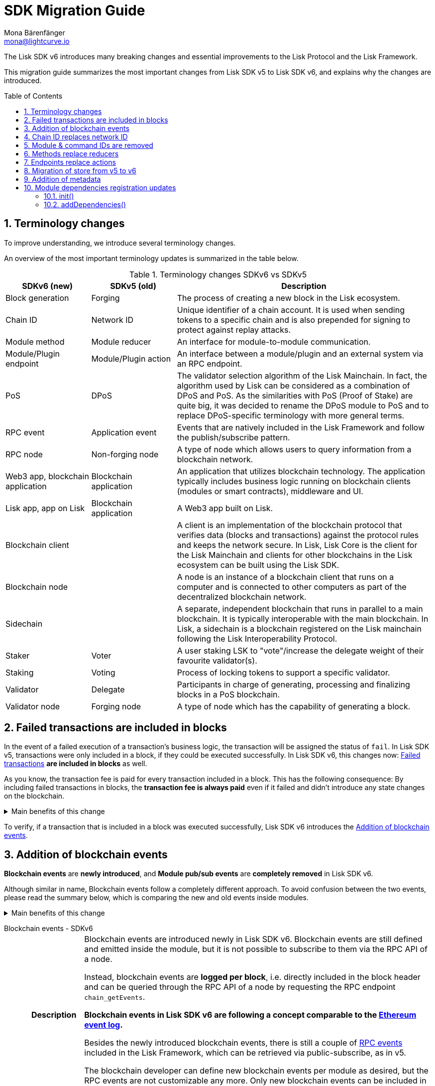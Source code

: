 = SDK Migration Guide
Mona Bärenfänger <mona@lightcurve.io>
// Settings
:toc: preamble
:idprefix:
:idseparator: -
:docs-general: beta@ROOT::
:docs-lisk-v5: lisk-sdk::
:docs-understand-modules: {docs-general}understand-blockchain/sdk/modules-commands.adoc
:sectnums:
// URLs
:url_ethereum_events: https://medium.com/mycrypto/understanding-event-logs-on-the-ethereum-blockchain-f4ae7ba50378
:url_wiki_pubsub: https://en.wikipedia.org/wiki/Publish%E2%80%93subscribe_pattern
:url_lip_37: https://github.com/LiskHQ/lips/blob/main/proposals/lip-0037.md
// Project URLs
:url_sdkv5_rpc_events: {docs-lisk-v5}events.adoc
:url_api_rpc_getEvents: {docs-general}api/lisk-node-rpc.adoc
:url_standardevent: {docs-understand-modules}#standard-event
:url_methods: {docs-understand-modules}#methods
:url_endpoints: {docs-understand-modules}#endpoints
:url_metadata: {docs-understand-modules}#module-metadata
:url_understand_rpc_events: {docs-general}understand-blockchain/sdk/rpc.adoc#rpc-events
:url_understand_txs: {docs-general}understand-blockchain/blocks-txs.adoc#successful-vs-failed-transactions
:url_build_module_event: {docs-general}build-blockchain/module/blockchain-event.adoc

The Lisk SDK v6 introduces many breaking changes and essential improvements to the Lisk Protocol and the Lisk Framework.

This migration guide summarizes the most important changes from Lisk SDK v5 to Lisk SDK v6, and explains why the changes are introduced.

== Terminology changes

To improve understanding, we introduce several terminology changes.

An overview of the most important terminology updates is summarized in the table below.

.Terminology changes SDKv6 vs SDKv5
[cols="1,1,3",options="header"]
|===
|SDKv6 (new)
|SDKv5 (old)
|Description

|Block generation
|Forging
|The process of creating a new block in the Lisk ecosystem.

|Chain ID
|Network ID
|Unique identifier of a chain account.
It is used when sending tokens to a specific chain and is also prepended for signing to protect against replay attacks.

|Module method
|Module reducer
|An interface for module-to-module communication.

|Module/Plugin endpoint
|Module/Plugin action
|An interface between a module/plugin and an external system via an RPC endpoint.

|PoS
|DPoS
|The validator selection algorithm of the Lisk Mainchain.
In fact, the algorithm used by Lisk can be considered as a combination of DPoS and PoS.
As the similarities with PoS (Proof of Stake) are quite big, it was decided to rename the DPoS module to PoS and to replace DPoS-specific terminology with more general terms.

|RPC event
|Application event
|Events that are natively included in the Lisk Framework and follow the publish/subscribe pattern.

|RPC node
|Non-forging node
|A type of node which allows users to query information from a blockchain network.

|Web3 app, blockchain application
|Blockchain application
|An application that utilizes blockchain technology.
The application typically includes business logic running on blockchain clients (modules or smart contracts), middleware and UI.

|Lisk app, app on Lisk
|Blockchain application
|A Web3 app built on Lisk.

|Blockchain client
|
|A client is an implementation of the blockchain protocol that verifies data (blocks and transactions) against the protocol rules and keeps the network secure.
In Lisk, Lisk Core is the client for the Lisk Mainchain and clients for other blockchains in the Lisk ecosystem can be built using the Lisk SDK.

|Blockchain node
|
|A node is an instance of a blockchain client that runs on a computer and is connected to other computers as part of the decentralized blockchain network.

|Sidechain
|
|A separate, independent blockchain that runs in parallel to a main blockchain.
It is typically interoperable with the main blockchain.
In Lisk, a sidechain is a blockchain registered on the Lisk mainchain following the Lisk Interoperability Protocol.

|Staker
|Voter
|A user staking LSK to "vote"/increase the delegate weight of their favourite validator(s).

|Staking
|Voting
|Process of locking tokens to support a specific validator.

|Validator
|Delegate
|Participants in charge of generating, processing and finalizing blocks in a PoS blockchain.

|Validator node
|Forging node
|A type of node which has the capability of generating a block.
|===

== Failed transactions are included in blocks

In the event of a failed execution of a transaction's business logic, the transaction will be assigned the status of `fail`.
In Lisk SDK v5, transactions were only included in a block, if they could be executed successfully.
In Lisk SDK v6, this changes now: xref:{url_understand_txs}[Failed transactions] *are included in blocks* as well.

As you know, the transaction fee is paid for every transaction included in a block.
This has the following consequence:
By including failed transactions in blocks, the *transaction fee is always paid* even if it failed and didn't introduce any state changes on the blockchain.

.Main benefits of this change
[%collapsible]
====
Increased rewards for validators::
By doing this, validators will still be rewarded for executing the logic of the transaction until the point where it failed.
Increased security::
Additionally, it mitigates the danger of DDoSing blockchain networks by spamming transactions that will fail, because the transaction fee has to be paid in any case.
====

To verify, if a transaction that is included in a block was executed successfully, Lisk SDK v6 introduces the <<addition-of-blockchain-events>>.

== Addition of blockchain events

**Blockchain events** are **newly introduced**, and **Module pub/sub events** are **completely removed** in Lisk SDK v6.

Although similar in name, Blockchain events follow a completely different approach.
To avoid confusion between the two events, please read the summary below, which is comparing the new and old events inside modules.

.Main benefits of this change
[%collapsible]
=====
Required, if failed transactions are included in blocks::
As explained above, <<failed-transactions-are-included-in-blocks>> in v6.
+
This means, it cannot be assumed, that a transaction was successfully executed, just by checking that the transaction is included in a finalized block.
+
It could happen that the transaction inside a block has failed, and wasn't executed on the blockchain.
+
But how to check if the transaction failed, or was executed successfully?
To transmit this information, the xref:{url_standardevent}[standard event] is emitted for every transaction included in the particular block.
It informs if that particular transaction was successfully executed, or failed.
+
By adding events, it is therefore possible to check if a transaction was executed successfully.
Enhanced developer experience::
Events can store various additional information on-chain, which can be valuable for other services.
Additional events can be defined per module by the blockchain developer.
=====

[tabs]
=====
Blockchain events - SDKv6::
+
--
[cols="1h,6"]
|===
|Description
|Blockchain events are introduced newly in Lisk SDK v6.
Blockchain events are still defined and emitted inside the module, but it is not possible to subscribe to them via the RPC API of a node.

Instead, blockchain events are **logged per block**, i.e. directly included in the block header and can be queried through the RPC API of a node by requesting the RPC endpoint `chain_getEvents`.

*Blockchain events in Lisk SDK v6 are following a concept comparable to the {url_ethereum_events}[Ethereum event log^].*

Besides the newly introduced blockchain events, there is still a couple of xref:{url_understand_rpc_events}[RPC events] included in the Lisk Framework, which can be retrieved via public-subscribe, as in v5.

The blockchain developer can define new blockchain events per module as desired, but the RPC events are not customizable any more.
Only new blockchain events can be included in the blockchain client by the developer.

|Purpose
|Blockchain events are a way for modules to store important information which is not included in the transactions or block assets, verifiable using eventRoot property present inside the block header.

They are part of the overall state of the blockchain, as an event root of all events included in a particular block is stored in the block header.

They can include a lot of additional data if required, as the events themselves can be removed from the stores of the node after a certain time, and therefore don't "pollute" the blockchain itself.

|Definition
a|
[source,js]
----
public constructor() {
    super();
    // registration of stores and events
    this.events.register(NewHelloEvent, new NewHelloEvent(this.name));
}
----

For more information on how to create the corresponding event class, please check out the guide: xref:{url_build_module_event}[]

|Publishing
a|
[source,js]
----
const newHelloEvent = this.events.get(NewHelloEvent);
newHelloEvent.add(context, {
    senderAddress: context.transaction.senderAddress,
    message: context.params.message
},[ context.transaction.senderAddress ]);
----
|Retrieving
a|
In Lisk SDK v6, events are requested per block height after an event is emitted.

Retrieving events from a node:

[source,bash]
----
curl --location --request POST 'http://localhost:7887/rpc' \
--header 'Content-Type: application/json' \
--data-raw '{
    "jsonrpc": "2.0",
    "id": "1",
    "method": "chain_getEvents",
    "params": {
        "height": 123
    }
}'
----
////
Lisk Service now offers additional endpoints to query for events more conveniently.
////
|===
--
Module events - SDKv5::
+
--
[cols="1h,6"]
|===
|Description
|Analog to the xref:{url_sdkv5_rpc_events}[application events] from v5, module events could be subscribed to via the RPC API of a node.

An event informs services that subscribed to it, if a certain event happened (e.g. a transaction was executed), and often contain additional data, providing more information or context about the event.

*Module events in Lisk SDK v5 follow the {url_wiki_pubsub}[publish-subscribe-pattern^].*

|Purpose
|Events are used to communicate about certain events in real time, and to prevent reoccuring RPC request, just to check if there are any changes.

|Definition
a|
[source,js]
----
public events = ['newHello'];
----

For more information how to create the corresponding event class, please check out the guide xref:{url_build_module_event}[]

|Publishing
a|
[source,js]
----
this._channel.publish('hello:newHello', {
    sender: tx.senderAddress.toString('hex'),
    hello: helloAsset.helloString
});
----

|Retrieving
a|
In Lisk SDK v5, events could be subscribed directly via the API client.

If an event was missed, there was no way of retrieving the event, after it was emitted by a node.

[source,js]
----
client.subscribe('app:block:new', ( data ) => {
  console.log('new block:',data);
});
----
|===
--
=====

== Chain ID replaces network ID

Chain identifiers (or chain IDs) for transaction signatures and block signatures were already introduced in Lisk SDK v5 as "network identifiers" to prevent replay attacks on other chains.
In Lisk SDK v6, the chain ID is now additionally used to identify chains for making cross chain transactions in the Lisk ecosystem.

Besides getting a more descriptive name, the chain ID is also constructed differently now:

[cols="1h,4,4"]
|===
|
|Chain ID (Lisk SDK v6)
|Network ID (Lisk SDK v5)

|Description
|Unique identifier of a blockchain network for transactions and blocks to prevent replay attacks on other chains.
|Unique identifier of a blockchain network for transactions and blocks to prevent replay attacks on other chains.

|Bytes
|4
|32

|Creation
|Defined by the blockchain developer
|Randomly generated
|===

TIP: Read the {url_lip_37}[LIP 0037^] for more information about the chain ID.

[tabs]
=====
Chain ID example::
+
--
 00000000

--
Network ID example::
+
--
 4c09e6a781fc4c7bdb936ee815de8f94190f8a7519becd9de2081832be309a99

--
=====

Chain identifiers are 4-byte values that follow a specific format:
the first byte is used to identify the network in which the chain is running (either the Lisk Mainnet, Lisk Testnet, or any other test network);
the other 3 bytes identify the blockchain within the network.

NOTE: The network-specific prefix is included explicitly to ensure that a chain does not use the same chain identifier in the test network as in the mainnet.

.Main benefits of this change
[%collapsible]
====
Improved developer experience::
* The chain identifier can be directly set by the blockchain creator, which is more convenient than generating a random 32-byte value.
Improved user experience::
* By using a much shorter ID, users can easily verify that they are signing a transaction for the correct blockchain.
====

== Module & command IDs are removed

The module and command IDs are removed completely in Lisk SDKv6.

Instead of IDs, the name of a module and the name of a command are now used as unique identifiers for modules and commands, respectively.

.Main benefits of this change
[%collapsible]
====
Enhanced developer experience::
Reduces the number of required properties and uses strings which are more descriptive than numbers.
====

== Methods replace reducers

The module reducers are renamed to xref:{url_methods}[methods].

Methods in Lisk SDK v6 still have the same purpose as reducers in v5, but besides the name change, they are also defined a bit differently, as summarized below:

.Main benefits of this change
[%collapsible]
====
Improved developer experience::
* By providing a base class for the creation of module methods, developers can follow a dedicated pattern to include methods into a module in a straightforward manner.
* The renaming from reducers to methods was introduced to improve intuitive understanding of the meaning behind this data structure.
====

[tabs]
=====
Methods - SDKv6::
+
--
[cols="1h,6"]
|===

|Name
|Method

|Description
|An interface for module-to-module communication.

|Definition
a|
. Define methods in a class which extends from the `BaseMethod`:
+
[source,typescript]
----
import { BaseMethod, ImmutableMethodContext } from 'lisk-sdk';
import { MessageStore, MessageStoreData } from './stores/message';

export class HelloMethod extends BaseMethod {

	public async getHello(
		methodContext: ImmutableMethodContext,
		address: Buffer,
	): Promise<MessageStoreData> {
        // 1. Get message store
		const messageSubStore = this.stores.get(MessageStore);
        // 2. Get the Hello message for the address from the message store
		const helloMessage = await messageSubStore.get(methodContext, address);
        // 3. Return the Hello message
		return helloMessage;
	}
}
----
. Assign the `method` attribute of the module to an instance of the Method class, which was created above:
+
[source,typescript]
----
import { HelloMethod } from './method';

export class HelloModule extends BaseModule {
	// [...]
	public method = new HelloMethod(this.stores, this.events);
    // [...]
}
----

|Usage
a|
[source,typescript]
----
import { TokenMethod } from '../../../token';
// ...

export class SidechainRegistrationCommand extends BaseInteroperabilityCommand {
	public schema = sidechainRegParams;
	private _tokenMethod!: TokenMethod;

	public addDependencies(tokenMethod: TokenMethod) {
		this._tokenMethod = tokenMethod;
	}
    public async verify(
		context: CommandVerifyContext<SidechainRegistrationParams>,
	): Promise<VerificationResult> {
        // ...
        // Sender must have enough balance to pay for extra command fee.
		const availableBalance = await this._tokenMethod.getAvailableBalance(
			context.getMethodContext(),
			senderAddress,
			TOKEN_ID_LSK,
		);
		if (availableBalance < REGISTRATION_FEE) {
            // ...
		}
        // ...
	}
}
----
|===
--
Reducers - SDKv5::
+
--
[cols="1h,6"]
|===

|Description
|An interface for module-to-module communication.

|Definition
a|
[source,typescript]
----
export class TokenModule extends BaseModule {
	// [...]
	public reducers = {
		credit: async (params: Record<string, unknown>, stateStore: StateStore): Promise<void> => {
			// [...]
		},
		debit: async (params: Record<string, unknown>, stateStore: StateStore): Promise<void> => {
			// [...]
		},
		getBalance: async (
			params: Record<string, unknown>,
			stateStore: StateStore,
		): Promise<bigint> => {
			const { address } = params;
			if (!Buffer.isBuffer(address)) {
				throw new Error('Address must be a buffer');
			}
			const account = await stateStore.account.getOrDefault<TokenAccount>(address);
			return account.token.balance;
		}
	};
    // [...]
}

----

|Usage
a|
Reducers can be invoked through the `reducerHandler`, which is available inside the lifecycle hooks and assets of a module.

[source,typescript]
----
// debit tokens from sender account
await reducerHandler.invoke("token:debit", {
  address: senderAddress,
  amount: asset.initValue,
});
----
|===
--
=====

== Endpoints replace actions

The module actions are renamed to xref:{url_endpoints}[endpoints].

Endpoints in Lisk SDK v6 still have the same purpose as actions in v5, but besides the name change, they are also defined a bit differently, as summarized below:

.Main benefits of this change
[%collapsible]
====
Improved developer experience::
* By providing a base class for the creation of module endpoints, developers can follow a dedicated pattern to include endpoints into a module in a straightforward manner.
* The renaming from actions to endpoints was introduced to improve intuitive understanding of the meaning behind this data structure.
====

[tabs]
=====
Endpoints - SDKv6::
+
--
[cols="1h,6"]
|===
|Description
|An interface between a module and an external system via an RPC endpoint.

|Definition
a|
[source,typescript]
----
import { BaseEndpoint, ModuleEndpointContext, cryptography } from 'lisk-sdk';
import { MessageStore, MessageStoreData } from './stores/message';

export class HelloEndpoint extends BaseEndpoint {
    public async getHello(ctx: ModuleEndpointContext): Promise<MessageStoreData> {
        // 1. Get message store
        const messageSubStore = this.stores.get(MessageStore);
        // 2. Get the address from the endpoint params
        const { address } = ctx.params;
        // 3. Validate address
        if (typeof address !== 'string') {
            throw new Error('Parameter address must be a string.');
        }
        cryptography.address.validateLisk32Address(address);
        // 4. Get the Hello message for the address from the message store
        const helloMessage = await messageSubStore.get(
            ctx,
            cryptography.address.getAddressFromLisk32Address(address),
        );
        // 5. Return the Hello message
        return helloMessage;
    }
}
----
|Usage
a|
[source,bash]
----
curl --location --request GET 'http://localhost:7887/rpc' \
--header 'Content-Type: application/json' \
--data-raw '{
    "jsonrpc": "2.0",
    "id": "1",
    "method": "hello_getHello",
    "params": {
        "address": "lskuz5p98kz3mqzxnu68qdrjxtvdvr2o7pprtj4yv"
    }
}'
----

[source,typescript]
----
// How to invoke an endpoint that needs some data input.
const data = await client.invoke('namespace_endpointName', input);
console.log(data);
----
|===
--
Actions - SDKv5::
+
--
[cols="1h,6"]
|===

|Description
|An interface between a module and an external system via an RPC endpoint.

|Definition
a|
[source,typescript]
----
export class HelloModule extends BaseModule {

    // ...

    public actions = {
        amountOfHellos: async () => {
            const res = await this._dataAccess.getChainState(CHAIN_STATE_HELLO_COUNTER);
            const count = codec.decode(
                helloCounterSchema,
                res
            );
            return count;
        },
    };

    // ...
}
----

|Usage
a|
[source,typescript]
----
const data = await client.invoke('app:actionName', input);
----
|===
--
=====

== Migration of store from v5 to v6

A store, aka key-value store is a special kind of database that follows a data storage paradigm designed for storing, retrieving, and managing associative arrays.

In the Lisk SDK, stores are used to store the on-chain and off-chain related data of a node.
Each module has its own dedicated store, which only the module itself can access.
////
A module can only access its' own store, and never the stores of other modules directly.
If a module requires data from other module stores, it can use the dedicated <<methods-replace-reducers,module methods>> to do so.
////

In Lisk SDK v5, this principle was not followed consistently: There were the chain store and the account store, and the account store was accessible by every module.

In Lisk SDK v6, *the account store is removed completely*, and integrated into the respective module stores.
Additionally, the *implementation of stores into modules is improved*, to store any key-value pair in the database consistently.
////
Each module store needs a unique key under which it is added to the Merkle tree, which defines the overall state of the blockchain.
In Lisk SDK v5, this key was derived from the module ID.
In Lisk SDK v6, the module ID was removed, as described in <<module-command-ids-are-removed>>.
Therefore, the store ID is now derived from the module name.
////
.Main benefits of this change
[%collapsible]
====
Improved developer experience::
* By providing a base class for the creation of module stores, developers can follow a dedicated pattern to include stores into a module in a consistent manner.
Improved modularity::
* Confines data per module
====

.Stores in Lisk SDK v6
[cols="1h,6"]
|===
|Definition
a|
.How to define a new module store
[source,typescript]
----
import { BaseStore } from 'lisk-sdk';

export interface MessageStoreData {
	message: String;
}

export const messageStoreSchema = {
	$id: '/hello/message',
	type: 'object',
	required: ['message'],
	properties: {
		message: {
			dataType: 'string',
			fieldNumber: 1,
		},
	},
};

export class MessageStore extends BaseStore<MessageStoreData> {
	public schema = messageStoreSchema;
}
----

.How to register stores with the module
[source,typescript]
----
import { CounterStore } from './stores/counter';
import { MessageStore } from './stores/message';

// [...]

export class HelloModule extends BaseModule {
    // [...]

    public constructor() {
        super();
        // registration of stores and events
        this.stores.register(CounterStore, new CounterStore(this.name));
        this.stores.register(MessageStore, new MessageStore(this.name));
    }
    // [...]
 }
----
|Usage
a|
.Example: How to get data from the store
[source,typescript]
----
import { BaseEndpoint, ModuleEndpointContext, cryptography } from 'lisk-sdk';
import { MessageStore, MessageStoreData } from './stores/message';

export class HelloEndpoint extends BaseEndpoint {
    public async getHello(ctx: ModuleEndpointContext): Promise<MessageStoreData> {
        // 1. Get message store
        const messageSubStore = this.stores.get(MessageStore);
        // 2. Get the address from the endpoint params
        const { address } = ctx.params;
        // 3. Validate address
        if (typeof address !== 'string') {
            throw new Error('Parameter address must be a string.');
        }
        cryptography.address.validateLisk32Address(address);
        // 4. Get the Hello message for the address from the message store
        const helloMessage = await messageSubStore.get(
            ctx,
            cryptography.address.getAddressFromLisk32Address(address),
        );
        // 5. Return the Hello message
        return helloMessage;
    }
}
----
|===


== Addition of metadata

Lisk SDK v6 introduces a new RPC endpoint to get all existing metadata related to a node.
This includes metadata of all the modules which are registered on the node.

The module developer can now easily define which data should be returned by the endpoint for the particular module by adjusting the newly introduced xref:{url_metadata}[metadata] method.

.Main benefits of this change
[%collapsible]
====
Improved user experience::
* Users can now query all the relevant metadata about a module in a consistent manner.
Improved modularity::
* Metadata for a module is now defined inside it.
* The metadata to be returned can be defined for each module individually.
====

.How to define metadata for a module
[source,typescript]
----
export class HelloModule extends BaseModule {
    // [...]

	public metadata(): ModuleMetadata {
		return {
			name: '',
			endpoints: [],
			commands: this.commands.map(command => ({
				name: command.name,
				params: command.schema,
			})),
			events: this.events.values().map(v => ({
				name: v.name,
				data: v.schema,
			})),
			assets: [],
		};
	}

    // [...]
}
----

Use the RPC endpoint `system_getMetadata` to retrieve the metadata of all modules registered to the blockchain client.

.How to get the metadata
[source,typescript]
----
curl --location --request POST 'localhost:7887/rpc' \
--header 'Content-Type: application/json' \
--data-raw '{
    "jsonrpc": "2.0",
    "id": "1",
    "method": "system_getMetadata",
    "params": {}
}'
----

== Module dependencies registration updates

NOTE: The following changes were introduced to complement the improvements made in the module structure, see <<methods-replace-reducers>>, <<addition-of-blockchain-events>>, and <<migration-of-store-from-v5-to-v6>>.

In Lisk SDK v6, module dependencies can be registered in the following methods:

* <<init>>
* <<adddependencies>>

=== init()

`init()` is a method that can be implemented inside a module and/or a command to register the required dependencies for the module.

The `init()` method of the command can be called inside the `init()` function of the module to pass config options to a command, if desired.

Dependencies added inside the init() method::
* Configuration options for the module
* The stores used by the module
* The events emitted by the module

NOTE: Stores and events can be registered in the constructor of the module alternatively.

[source,typescript]
----
public async init(args: ModuleInitArgs): Promise<void> {
    // registration of stores and events
    this.stores.register(CounterStore, new CounterStore(this.name));
    this.stores.register(MessageStore, new MessageStore(this.name));
    this.events.register(NewHelloEvent, new NewHelloEvent(this.name));
    // Get the module config defined in the config.json file
    const { moduleConfig } = args;
    // Overwrite the default module config with values from config.json, if set
    const config = utils.objects.mergeDeep({}, defaultConfig, moduleConfig) as ModuleConfigJSON;
    // Validate the provided config with the config schema
    validator.validate<ModuleConfigJSON>(configSchema, config);
    // Call the command init() method with config values as parameters
    this.commands[0].init(config).catch(err => {
        console.log("Error: ", err);
    });
}
----

=== addDependencies()

`addDependencies()` is a method that can be implemented inside a module and/or a command to register methods of other modules.

Dependencies added inside the addDependencies() method::
* The methods of other modules used by the module

TIP: By registering them in `addDependencies()`, methods keep their type information which improves the development experience greatly.

[source,typescript]
----
public addDependencies(tokenMethod: TokenMethod) {
    this._tokenMethod = tokenMethod;
}
----
